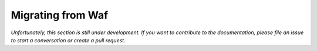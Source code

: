 Migrating from Waf
==================

*Unfortunately, this section is still under development. If you want to contribute to
the documentation, please file an issue to start a conversation or create a pull
request.*
